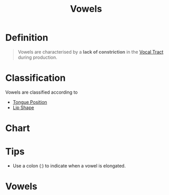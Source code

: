 :PROPERTIES:
:ID:       c7dc39d3-f617-4902-b909-8a378c4a1e6a
:END:
#+title: Vowels
#+filetags: phonetics

* Definition
#+begin_quote
Vowels are characterised by a *lack of constriction* in the [[id:d693e2cf-a67f-4e14-a378-2a4ea40d5fbd][Vocal Tract]] during production.
#+end_quote

* Classification
Vowels are classified according to
- [[id:308c85d7-01a5-44c1-94c5-9c4c75d6d63b][Tongue Position]]
- [[id:86aa731a-f0c3-4ace-9c10-6feec4586986][Lip Shape]]

* Chart
[[file:images/vowel-chart.png]]

* Tips
- Use a colon (ː) to indicate when a vowel is elongated.

* Vowels
[[file:images/vowels1.png]]
[[file:images/vowels2.png]]
